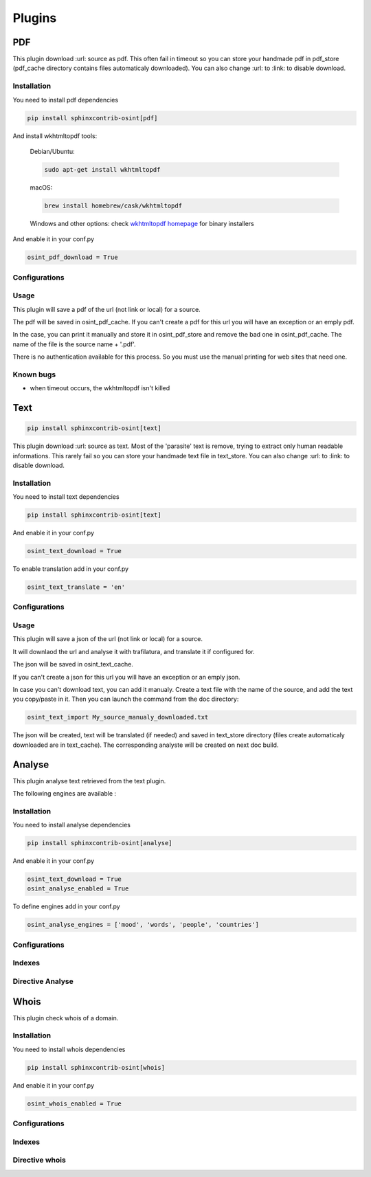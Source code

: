 ﻿==========
Plugins
==========

PDF
====

This plugin download :url: source as pdf.
This often fail in timeout so you can store your handmade pdf in pdf_store
(pdf_cache directory contains files automaticaly downloaded).
You can also change :url: to :link: to disable download.

Installation
------------------

You need to install pdf dependencies

.. code::

    pip install sphinxcontrib-osint[pdf]


And install wkhtmltopdf tools:

    Debian/Ubuntu:

    .. code::

        sudo apt-get install wkhtmltopdf

    macOS:

    .. code::

        brew install homebrew/cask/wkhtmltopdf

    Windows and other options: check `wkhtmltopdf homepage <https://wkhtmltopdf.org/>`_ for binary installers


And enable it in your conf.py

.. code::

    osint_pdf_download = True

Configurations
------------------

.. exec_code::
    :hide:

    from sphinxcontrib.osint.plugins.pdf import Pdf as Plg
    for opt in Plg.config_values():
        print('%s = %s' % (opt[0], opt[1]))


Usage
------------------

This plugin will save a pdf of the url (not link or local) for a source.

The pdf will be saved in osint_pdf_cache. If you can't create a pdf
for this url you will have an exception or an emply pdf.

In the case, you can print it manually and store it in osint_pdf_store
and remove the bad one in osint_pdf_cache. The name of the file is the source name + '.pdf'.

There is no authentication available for this process. So you must use the manual
printing for web sites that need one.


Known bugs
------------------

- when timeout occurs, the wkhtmltopdf isn't killed

Text
=====

.. code::

    pip install sphinxcontrib-osint[text]

This plugin download :url: source as text. Most of the 'parasite' text is
remove, trying to extract only human readable informations.
This rarely fail so you can store your handmade text file in text_store.
You can also change :url: to :link: to disable download.

Installation
------------------

You need to install text dependencies

.. code::

    pip install sphinxcontrib-osint[text]


And enable it in your conf.py

.. code::

    osint_text_download = True

To enable translation add in your conf.py

.. code::

    osint_text_translate = 'en'


Configurations
------------------

.. exec_code::
    :hide:

    from sphinxcontrib.osint.plugins.text import Text as Plg
    for opt in Plg.config_values():
        print('%s = %s' % (opt[0], opt[1]))

Usage
------------------

This plugin will save a json of the url (not link or local) for a source.

It will downlaod the url and analyse it with trafilatura, and translate it
if configured for.

The json will be saved in osint_text_cache.

If you can't create a json for this url you will have an exception or an emply json.

In case you can't download text, you can add it manualy.
Create a text file with the name of the source, and add the text you copy/paste in it.
Then you can launch the command from the doc directory:

.. code::

    osint_text_import My_source_manualy_downloaded.txt

The json will be created, text will be translated (if needed) and saved
in text_store directory (files create automaticaly downloaded are in text_cache).
The corresponding analyste will be created on next doc build.


Analyse
========

This plugin analyse text retrieved from the text plugin.

The following engines are available :

.. exec_code::
    :hide:

    from sphinxcontrib.osint.plugins.analyselib import ENGINES
    for opt in ENGINES:
        print("%s" % (opt))

Installation
------------------

You need to install analyse dependencies

.. code::

    pip install sphinxcontrib-osint[analyse]

And enable it in your conf.py

.. code::

    osint_text_download = True
    osint_analyse_enabled = True

To define engines add in your conf.py

.. code::

    osint_analyse_engines = ['mood', 'words', 'people', 'countries']

Configurations
------------------

.. exec_code::
    :hide:

    from sphinxcontrib.osint.plugins.analyse import Analyse as Plg
    for opt in Plg.config_values():
        print('%s = %s' % (opt[0], opt[1]))


Indexes
------------------

.. exec_code::
    :hide:

    from sphinxcontrib.osint.plugins.analyse import Analyse as Plg
    for opt in Plg.Indexes():
        print('%s : %s' % (opt.name, opt.localname))


Directive Analyse
------------------

.. exec_code::
    :hide:

    from sphinxcontrib.osint.plugins.analyselib import DirectiveAnalyse as Directive
    for opt in Directive.option_spec:
        print("%s : %s" % (opt, Directive.option_spec[opt].__name__))

Whois
========

This plugin check whois of a domain.

Installation
------------------

You need to install whois dependencies

.. code::

    pip install sphinxcontrib-osint[whois]

And enable it in your conf.py

.. code::

    osint_whois_enabled = True

Configurations
------------------

.. exec_code::
    :hide:

    from sphinxcontrib.osint.plugins.whois import Whois as Plg
    for opt in Plg.config_values():
        print('%s = %s' % (opt[0], opt[1]))


Indexes
------------------

.. exec_code::
    :hide:

    from sphinxcontrib.osint.plugins.whois import Whois as Plg
    for opt in Plg.Indexes():
        print('%s : %s' % (opt.name, opt.localname))

Directive whois
------------------

.. exec_code::
    :hide:

    from sphinxcontrib.osint.plugins.whois import DirectiveWhois as Directive
    for opt in Directive.option_spec:
        print("%s : %s" % (opt, Directive.option_spec[opt].__name__))


